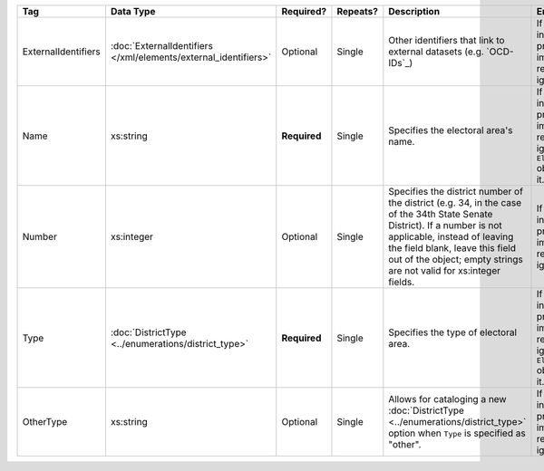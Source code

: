 .. This file is auto-generated.  Do not edit it by hand!

+---------------------+---------------------------------------+--------------+--------------+------------------------------------------+------------------------------------------+
| Tag                 | Data Type                             | Required?    | Repeats?     | Description                              | Error Handling                           |
+=====================+=======================================+==============+==============+==========================================+==========================================+
| ExternalIdentifiers | :doc:`ExternalIdentifiers             | Optional     | Single       | Other identifiers that link to external  | If the element is invalid or not         |
|                     | </xml/elements/external_identifiers>` |              |              | datasets (e.g. `OCD-IDs`_)               | present, then the implementation is      |
|                     |                                       |              |              |                                          | required to ignore it.                   |
+---------------------+---------------------------------------+--------------+--------------+------------------------------------------+------------------------------------------+
| Name                | xs:string                             | **Required** | Single       | Specifies the electoral area's name.     | If the field is invalid or not present,  |
|                     |                                       |              |              |                                          | then the implementation is required to   |
|                     |                                       |              |              |                                          | ignore the ``ElectoralDistrict`` object  |
|                     |                                       |              |              |                                          | containing it.                           |
+---------------------+---------------------------------------+--------------+--------------+------------------------------------------+------------------------------------------+
| Number              | xs:integer                            | Optional     | Single       | Specifies the district number of the     | If the field is invalid or not present,  |
|                     |                                       |              |              | district (e.g. 34, in the case of the    | then the implementation is required to   |
|                     |                                       |              |              | 34th State Senate District). If a number | ignore it.                               |
|                     |                                       |              |              | is not applicable, instead of leaving    |                                          |
|                     |                                       |              |              | the field blank, leave this field out of |                                          |
|                     |                                       |              |              | the object; empty strings are not valid  |                                          |
|                     |                                       |              |              | for xs:integer fields.                   |                                          |
+---------------------+---------------------------------------+--------------+--------------+------------------------------------------+------------------------------------------+
| Type                | :doc:`DistrictType                    | **Required** | Single       | Specifies the type of electoral area.    | If the field is invalid or not present,  |
|                     | <../enumerations/district_type>`      |              |              |                                          | then the implementation is required to   |
|                     |                                       |              |              |                                          | ignore the ``ElectoralDistrict`` object  |
|                     |                                       |              |              |                                          | containing it.                           |
+---------------------+---------------------------------------+--------------+--------------+------------------------------------------+------------------------------------------+
| OtherType           | xs:string                             | Optional     | Single       | Allows for cataloging a new              | If the field is invalid or not present,  |
|                     |                                       |              |              | :doc:`DistrictType                       | then the implementation is required to   |
|                     |                                       |              |              | <../enumerations/district_type>` option  | ignore it.                               |
|                     |                                       |              |              | when ``Type`` is specified as "other".   |                                          |
+---------------------+---------------------------------------+--------------+--------------+------------------------------------------+------------------------------------------+
